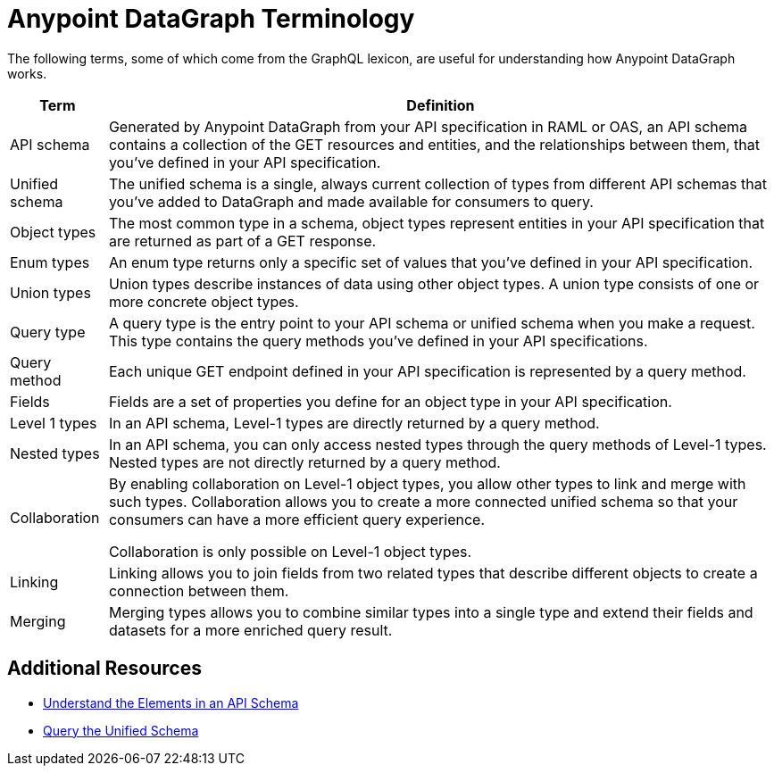 = Anypoint DataGraph Terminology

The following terms, some of which come from the GraphQL lexicon, are useful for understanding how Anypoint DataGraph works.

[%header%autowidth.spread]
|===
|Term |Definition
|API schema |Generated by Anypoint DataGraph from your API specification in RAML or OAS, an API schema contains a collection of the GET resources and entities, and the relationships between them, that you’ve defined in your API specification.
|Unified schema |The unified schema is a single, always current collection of types from different API schemas that you’ve added to DataGraph and made available for consumers to query.
|Object types |The most common type in a schema, object types represent entities in your API specification that are returned as part of a GET response.
|Enum types |An enum type returns only a specific set of values that you’ve defined in your API specification.
|Union types |Union types describe instances of data using other object types. A union type consists of one or more concrete object types.
|Query type |A query type is the entry point to your API schema or unified schema when you make a request. This type contains the query methods you’ve defined in your API specifications.
|Query method |Each unique GET endpoint defined in your API specification is represented by a query method.
|Fields |Fields are a set of properties you define for an object type in your API specification.
|Level 1 types |In an API schema, Level-1 types are directly returned by a query method.
|Nested types |In an API schema, you can only access nested types through the query methods of Level-1 types. Nested types are not directly returned by a query method.
|Collaboration |By enabling collaboration on Level-1 object types, you allow other types to link and merge with such types. Collaboration allows you to create a more connected unified schema so that your consumers can have a more efficient query experience.

Collaboration is only possible on Level-1 object types.
|Linking |Linking allows you to join fields from two related types that describe different objects to create a connection between them.
|Merging |Merging types allows you to combine similar types into a single type and extend their fields and datasets for a more enriched query result.
|===

== Additional Resources

* xref:schemas.adoc[Understand the Elements in an API Schema]
* xref:query-unified-schema.adoc[Query the Unified Schema]
